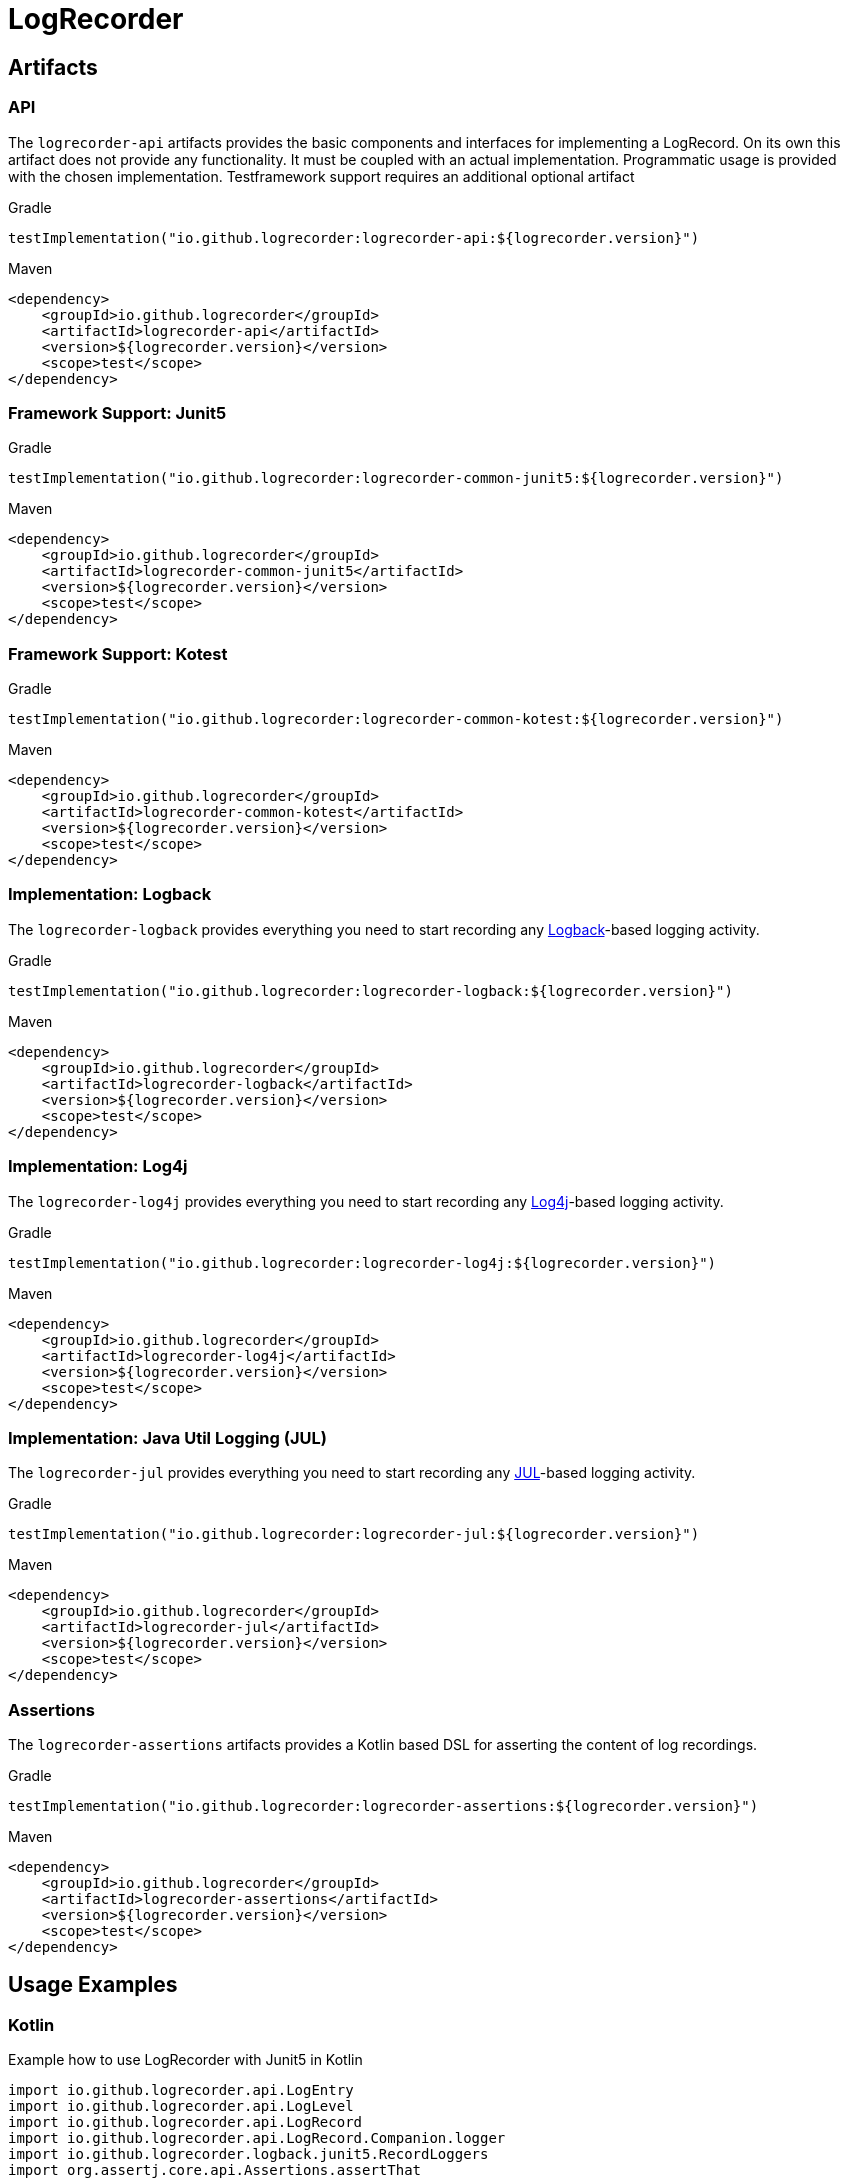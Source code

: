 = LogRecorder

== Artifacts

=== API

The `logrecorder-api` artifacts provides the basic components and interfaces for implementing a LogRecord.
On its own this artifact does not provide any functionality.
It must be coupled with an actual implementation.
Programmatic usage is provided with the chosen implementation.
Testframework support requires an additional optional artifact

.Gradle
[source,groovy]
----
testImplementation("io.github.logrecorder:logrecorder-api:${logrecorder.version}")
----

.Maven
[source,xml]
----
<dependency>
    <groupId>io.github.logrecorder</groupId>
    <artifactId>logrecorder-api</artifactId>
    <version>${logrecorder.version}</version>
    <scope>test</scope>
</dependency>
----

=== Framework Support: Junit5

.Gradle
[source,groovy]
----
testImplementation("io.github.logrecorder:logrecorder-common-junit5:${logrecorder.version}")
----

.Maven
[source,xml]
----
<dependency>
    <groupId>io.github.logrecorder</groupId>
    <artifactId>logrecorder-common-junit5</artifactId>
    <version>${logrecorder.version}</version>
    <scope>test</scope>
</dependency>
----

=== Framework Support: Kotest

.Gradle
[source,groovy]
----
testImplementation("io.github.logrecorder:logrecorder-common-kotest:${logrecorder.version}")
----

.Maven
[source,xml]
----
<dependency>
    <groupId>io.github.logrecorder</groupId>
    <artifactId>logrecorder-common-kotest</artifactId>
    <version>${logrecorder.version}</version>
    <scope>test</scope>
</dependency>
----

=== Implementation: Logback

The `logrecorder-logback` provides everything you need to start recording any link:https://logback.qos.ch[Logback]-based logging activity.

.Gradle
[source,groovy]
----
testImplementation("io.github.logrecorder:logrecorder-logback:${logrecorder.version}")
----

.Maven
[source,xml]
----
<dependency>
    <groupId>io.github.logrecorder</groupId>
    <artifactId>logrecorder-logback</artifactId>
    <version>${logrecorder.version}</version>
    <scope>test</scope>
</dependency>
----

=== Implementation: Log4j

The `logrecorder-log4j` provides everything you need to start recording any link:https://logging.apache.org/log4j/2.x/[Log4j]-based logging activity.

.Gradle
[source,groovy]
----
testImplementation("io.github.logrecorder:logrecorder-log4j:${logrecorder.version}")
----

.Maven
[source,xml]
----
<dependency>
    <groupId>io.github.logrecorder</groupId>
    <artifactId>logrecorder-log4j</artifactId>
    <version>${logrecorder.version}</version>
    <scope>test</scope>
</dependency>
----

=== Implementation: Java Util Logging (JUL)

The `logrecorder-jul` provides everything you need to start recording any link:https://cr.openjdk.java.net/~iris/se/11/latestSpec/api/java.logging/java/util/logging/package-summary.html[JUL]-based logging activity.

.Gradle
[source,groovy]
----
testImplementation("io.github.logrecorder:logrecorder-jul:${logrecorder.version}")
----

.Maven
[source,xml]
----
<dependency>
    <groupId>io.github.logrecorder</groupId>
    <artifactId>logrecorder-jul</artifactId>
    <version>${logrecorder.version}</version>
    <scope>test</scope>
</dependency>
----

=== Assertions

The `logrecorder-assertions` artifacts provides a Kotlin based DSL for asserting the content of log recordings.

.Gradle
[source,groovy]
----
testImplementation("io.github.logrecorder:logrecorder-assertions:${logrecorder.version}")
----

.Maven
[source,xml]
----
<dependency>
    <groupId>io.github.logrecorder</groupId>
    <artifactId>logrecorder-assertions</artifactId>
    <version>${logrecorder.version}</version>
    <scope>test</scope>
</dependency>
----

== Usage Examples

=== Kotlin

.Example how to use LogRecorder with Junit5 in Kotlin
[source,kotlin]
----
import io.github.logrecorder.api.LogEntry
import io.github.logrecorder.api.LogLevel
import io.github.logrecorder.api.LogRecord
import io.github.logrecorder.api.LogRecord.Companion.logger
import io.github.logrecorder.logback.junit5.RecordLoggers
import org.assertj.core.api.Assertions.assertThat
import org.junit.jupiter.api.BeforeEach
import org.junit.jupiter.api.Test
import java.util.function.Consumer

internal class LogRecorderExtensionTest {

    private val testServiceA = TestServiceA()

    @Test
    @RecordLoggers(TestServiceA::class) // define from which class you want to test log messages
    fun `extension is registered and log messages are recorded`(log: LogRecord) {
        assertThat(log.entries).isEmpty()

        testServiceA.logSomething()

        // check only messages
        assertThat(log.messages).containsExactly(
            "trace message a",
            "debug message a",
            "info message a",
            "warn message a",
            "error message a"
        )

        //check only markers
        assertThat(log.markers).containsExactly(
            "trace marker a",
            null,
            null,
            null,
            null
        )

        //check for throwable
        testServiceA.logError()
        assertThat(log.entries).anySatisfy(Consumer {
            assertThat(it.throwable)
                .isInstanceOf(RuntimeException::class.java)
                .hasMessage("error")
        })

        // check message, log level and markers
        // the next example will show how this can be done a lot easier using the assertion DSL
        assertThat(log.entries).containsExactly(
            LogEntry(logger(TestServiceA::class), LogLevel.TRACE, "trace message a", "trace marker a"),
            LogEntry(logger(TestServiceA::class), LogLevel.DEBUG, "debug message a", null),
            // null is default value for markers
            LogEntry(logger(TestServiceA::class), LogLevel.INFO, "info message a"),
            LogEntry(logger(TestServiceA::class), LogLevel.WARN, "warn message a"),
            LogEntry(logger(TestServiceA::class), LogLevel.ERROR, "error message a")
        )
    }
}

----

.Example for LogRecorder with Kotest in Kotlin
[source,kotlin]
----
import io.github.logrecorder.api.LogEntry
import io.github.logrecorder.api.LogLevel
import io.github.logrecorder.api.LogRecord.Companion.logger
import io.github.logrecorder.common.kotest.logRecord
import io.github.logrecorder.logback.kotest.recordLogs
import io.github.logrecorder.logback.util.TestServiceA
import io.kotest.core.spec.style.FunSpec
import org.assertj.core.api.Assertions.assertThat

internal class LogRecorderExtensionTest : FunSpec({

    val testServiceA = TestServiceA()

    test("extension is registered and log messages are recorded").config(
        extensions = listOf(recordLogs(TestServiceA::class))
    ) {
        assertThat(logRecord.entries).isEmpty()

        assertThat(logRecord.entries).containsExactly(
            LogEntry(logger(TestServiceA::class), LogLevel.TRACE, "trace message a", "trace marker a"),
            LogEntry(logger(TestServiceA::class), LogLevel.DEBUG, "debug message a", null),
            LogEntry(logger(TestServiceA::class), LogLevel.INFO, "info message a"),
            LogEntry(logger(TestServiceA::class), LogLevel.WARN, "warn message a"),
            LogEntry(logger(TestServiceA::class), LogLevel.ERROR, "error message a")
        )
    }
})
----

.Example for LogRecorder purely programmatic in Kotlin (using Junit5)
[source,kotlin]
----
import io.github.logrecorder.api.LogEntry
import io.github.logrecorder.api.LogLevel
import io.github.logrecorder.api.LogRecord.Companion.logger
import io.github.logrecorder.logback.programmatic.recordLoggers
import io.github.logrecorder.logback.util.TestServiceA
import org.assertj.core.api.Assertions.assertThat
import org.junit.jupiter.api.Test

internal class LogRecorderProgrammatic {

    private val testServiceA = TestServiceA()

    @Test
    internal fun `log messages are recorded in lamda an returned`() {
        val logRecord = recordLoggers(TestServiceA::class) { log ->
            assertThat(log.entries).isEmpty()

            testServiceA.logSomething()

            assertThat(log.entries).contains(
                LogEntry(logger(TestServiceA::class), LogLevel.TRACE, "trace message a", "marker a"),
                LogEntry(logger(TestServiceA::class), LogLevel.DEBUG, "debug message a", null),
            )
            log
        }
        assertThat(logRecord.entries).contains(
            LogEntry(logger(TestServiceA::class), LogLevel.INFO, "info message a"),
            LogEntry(logger(TestServiceA::class), LogLevel.WARN, "warn message a"),
            LogEntry(logger(TestServiceA::class), LogLevel.ERROR, "error message a")
        )
    }
}
----

.Example for LogRecorder assertions in Kotlin
[source,kotlin]
----
import io.github.logrecorder.api.LogRecord
import io.github.logrecorder.assertion.LogRecordAssertion.assertThat
import io.github.logrecorder.logback.junit5.RecordLoggers

...

@Test
@RecordLoggers(MyService::class)
fun `failures are logged correctly`(log: LogRecord) {
    doSomethingFailing()

    assertThat(log) {
        containsExactly {
            any("trying to do something")
            debug("debug message")
            info("info message")
            error(startsWith("something failed with exception:"))
        }
    }
}
----

=== Java

.Example for LogRecorder in native Java
[source,java]
----
package io.github.logrecorder.example;

import io.github.logrecorder.api.LogEntry;
import io.github.logrecorder.api.LogLevel;
import io.github.logrecorder.api.LogRecord;
import io.github.logrecorder.api.LogRecord.Companion.logger;
import io.github.logrecorder.assertion.AssertionBlock;
import io.github.logrecorder.assertion.ContainsExactly;
import io.github.logrecorder.logback.junit5.RecordLoggers;
import org.assertj.core.api.Assertions.assertThat;
import org.junit.jupiter.api.BeforeEach;
import org.junit.jupiter.api.Test;

public class LogRecorderExtensionTest {

  private final TestServiceA serviceA = new TestServiceA();

  @Test
  @RecordLoggers({TestServiceA.class}) // define from which class you want to test log messages
  public void testLoggingServiceA(LogRecord log) {
    assertThat(log.getEntries()).isEmpty();

    // TestServiceA and TestServiceB produces logs
    serviceA.logSomething();

    // check only messages
    assertThat(log.getMessages()).containsExactly(
        "trace message a",
        "debug message a",
        "info message a",
        "warn message a",
        "error message a"
    );

    //check only markers
    assertThat(log.markers).containsExactly(
        "trace marker a",
        null,
        null,
        null,
        null
    );

    // check message, log level and markers
    assertThat(log.getEntries()).containsExactly(
        new LogEntry(logger(TestServiceA.class), LogLevel.TRACE, "trace message a", "trace marker a"),
        new LogEntry(logger(TestServiceA.class), LogLevel.DEBUG, "debug message a", null),
        // null is default value for markers
        new LogEntry(logger(TestServiceA.class), LogLevel.INFO, "info message a"),
        new LogEntry(logger(TestServiceA.class), LogLevel.WARN, "warn message a"),
        new LogEntry(logger(TestServiceA.class), LogLevel.ERROR, "error message a")
    );
  }
}
----

